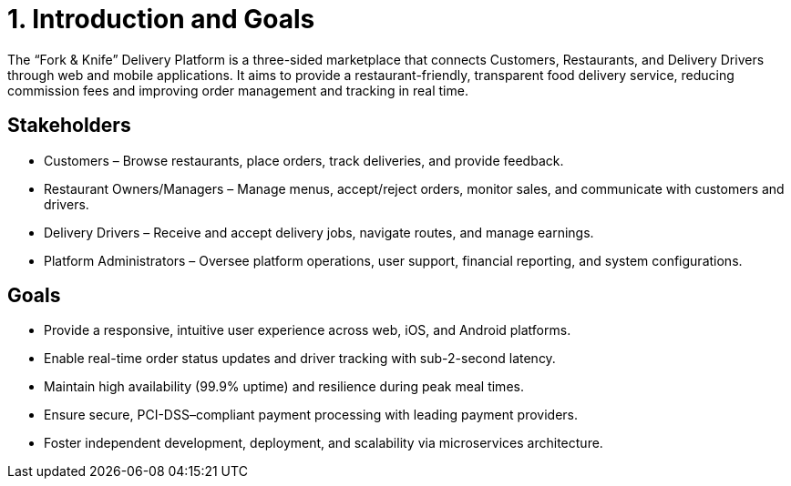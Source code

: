 = 1. Introduction and Goals

The “Fork & Knife” Delivery Platform is a three-sided marketplace that connects Customers, Restaurants, and Delivery Drivers through web and mobile applications. It aims to provide a restaurant-friendly, transparent food delivery service, reducing commission fees and improving order management and tracking in real time.

== Stakeholders
* Customers – Browse restaurants, place orders, track deliveries, and provide feedback.
* Restaurant Owners/Managers – Manage menus, accept/reject orders, monitor sales, and communicate with customers and drivers.
* Delivery Drivers – Receive and accept delivery jobs, navigate routes, and manage earnings.
* Platform Administrators – Oversee platform operations, user support, financial reporting, and system configurations.

== Goals
* Provide a responsive, intuitive user experience across web, iOS, and Android platforms.
* Enable real-time order status updates and driver tracking with sub-2-second latency.
* Maintain high availability (99.9% uptime) and resilience during peak meal times.
* Ensure secure, PCI-DSS–compliant payment processing with leading payment providers.
* Foster independent development, deployment, and scalability via microservices architecture.
